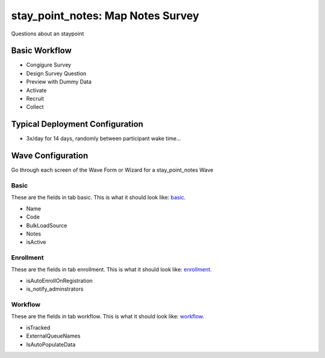 ..  _stay_point_notes_type:

stay_point_notes: Map Notes Survey
=======================================
Questions about an staypoint

Basic Workflow
-------------------------
* Congigure Survey
* Design Survey Question
* Preview with Dummy Data
* Activate
* Recruit
* Collect

Typical Deployment Configuration
--------------------------------

* 3x/day for 14 days, randomly between participant wake time...

Wave Configuration
------------------------

Go through each screen of the Wave Form or Wizard for a stay_point_notes Wave

Basic
^^^^^^^^^^^^^^^^^^^^^^^^^^^^^^^^^^^^^^^^^^^^^^^^^^^^^^^^^^

.. _tab_url: basic http://survos.l.stagingsurvos.com/wave_repo/new?surveyType=stay_point_notes#basic

These are the fields in tab basic.   This is what it should look like: basic_.


.. image:: http://dummyimage.com/600x400/000/fff&text=stay_point_notes+Wave+Tab+basic
    :height: 400
    :width: 600
    :scale: 50
    :alt: Rendered Form stay_point_notes Wave Tab basic

* Name
* Code
* BulkLoadSource
* Notes
* isActive

Enrollment
^^^^^^^^^^^^^^^^^^^^^^^^^^^^^^^^^^^^^^^^^^^^^^^^^^^^^^^^^^

.. _tab_url: enrollment http://survos.l.stagingsurvos.com/wave_repo/new?surveyType=stay_point_notes#enrollment

These are the fields in tab enrollment.   This is what it should look like: enrollment_.


.. image:: http://dummyimage.com/600x400/000/fff&text=stay_point_notes+Wave+Tab+enrollment
    :height: 400
    :width: 600
    :scale: 50
    :alt: Rendered Form stay_point_notes Wave Tab enrollment

* isAutoEnrollOnRegistration
* is_notify_adminstrators

Workflow
^^^^^^^^^^^^^^^^^^^^^^^^^^^^^^^^^^^^^^^^^^^^^^^^^^^^^^^^^^

.. _tab_url: workflow http://survos.l.stagingsurvos.com/wave_repo/new?surveyType=stay_point_notes#workflow

These are the fields in tab workflow.   This is what it should look like: workflow_.


.. image:: http://dummyimage.com/600x400/000/fff&text=stay_point_notes+Wave+Tab+workflow
    :height: 400
    :width: 600
    :scale: 50
    :alt: Rendered Form stay_point_notes Wave Tab workflow

* isTracked
* ExternalQueueNames
* IsAutoPopulateData

